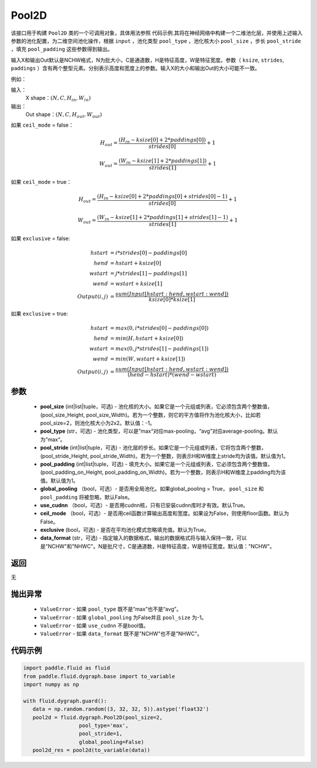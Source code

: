 .. _cn_api_fluid_dygraph_Pool2D:

Pool2D
-------------------------------

.. py:class:: paddle.fluid.dygraph.Pool2D(pool_size=-1, pool_type='max', pool_stride=1, pool_padding=0, global_pooling=False, use_cudnn=True, ceil_mode=False, exclusive=True, data_format="NCHW")




该接口用于构建 ``Pool2D`` 类的一个可调用对象，具体用法参照 ``代码示例``.其将在神经网络中构建一个二维池化层，并使用上述输入参数的池化配置，为二维空间池化操作，根据 ``input`` ，池化类型 ``pool_type`` ，池化核大小 ``pool_size`` ，步长 ``pool_stride`` ，填充 ``pool_padding`` 这些参数得到输出。

输入X和输出Out默认是NCHW格式，N为批大小，C是通道数，H是特征高度，W是特征宽度。参数（ ``ksize``, ``strides``, ``paddings`` ）含有两个整型元素。分别表示高度和宽度上的参数。输入X的大小和输出Out的大小可能不一致。

例如：

输入：
    X shape：:math:`\left ( N,C,H_{in},W_{in} \right )`

输出：
    Out shape：:math:`\left ( N,C,H_{out},W_{out} \right )`

如果 ``ceil_mode`` = false：

.. math::
    H_{out} = \frac{(H_{in} - ksize[0] + 2 * paddings[0])}{strides[0]} + 1

.. math::
    W_{out} = \frac{(W_{in} - ksize[1] + 2 * paddings[1])}{strides[1]} + 1

如果 ``ceil_mode`` = true：

.. math::
    H_{out} = \frac{(H_{in} - ksize[0] + 2 * paddings[0] + strides[0] - 1)}{strides[0]} + 1

.. math::
    W_{out} = \frac{(W_{in} - ksize[1] + 2 * paddings[1] + strides[1] - 1)}{strides[1]} + 1

如果 ``exclusive`` = false:

.. math::
    hstart &= i * strides[0] - paddings[0] \\
    hend   &= hstart + ksize[0] \\
    wstart &= j * strides[1] - paddings[1] \\
    wend   &= wstart + ksize[1] \\
    Output(i ,j) &= \frac{sum(Input[hstart:hend, wstart:wend])}{ksize[0] * ksize[1]}

如果 ``exclusive`` = true:

.. math::
    hstart &= max(0, i * strides[0] - paddings[0])\\
    hend &= min(H, hstart + ksize[0]) \\
    wstart &= max(0, j * strides[1] - paddings[1]) \\
    wend & = min(W, wstart + ksize[1]) \\
    Output(i ,j) & = \frac{sum(Input[hstart:hend, wstart:wend])}{(hend - hstart) * (wend - wstart)}

参数
::::::::::::

    - **pool_size** (int|list|tuple，可选) - 池化核的大小。如果它是一个元组或列表，它必须包含两个整数值，(pool_size_Height, pool_size_Width)。若为一个整数，则它的平方值将作为池化核大小，比如若pool_size=2，则池化核大小为2x2。默认值：-1。
    - **pool_type** (str，可选) - 池化类型，可以是”max“对应max-pooling，“avg”对应average-pooling。默认为”max“。
    - **pool_stride** (int|list|tuple，可选)  - 池化层的步长。如果它是一个元组或列表，它将包含两个整数，(pool_stride_Height, pool_stride_Width)。若为一个整数，则表示H和W维度上stride均为该值。默认值为1。
    - **pool_padding** (int|list|tuple，可选) - 填充大小。如果它是一个元组或列表，它必须包含两个整数值，(pool_padding_on_Height, pool_padding_on_Width)。若为一个整数，则表示H和W维度上padding均为该值。默认值为1。
    - **global_pooling** （bool，可选）- 是否用全局池化。如果global_pooling = True， ``pool_size`` 和 ``pool_padding`` 将被忽略，默认False。
    - **use_cudnn** （bool，可选）- 是否用cudnn核，只有已安装cudnn库时才有效。默认True。
    - **ceil_mode** （bool，可选）- 是否用ceil函数计算输出高度和宽度。如果设为False，则使用floor函数。默认为False。
    - **exclusive** (bool，可选) - 是否在平均池化模式忽略填充值。默认为True。
    - **data_format** (str，可选) - 指定输入的数据格式，输出的数据格式将与输入保持一致，可以是"NCHW"和"NHWC"。N是批尺寸，C是通道数，H是特征高度，W是特征宽度。默认值："NCHW"。

返回
::::::::::::
无

抛出异常
::::::::::::

    - ``ValueError`` - 如果 ``pool_type`` 既不是“max”也不是“avg”。
    - ``ValueError`` - 如果 ``global_pooling`` 为False并且 ``pool_size`` 为-1。
    - ``ValueError`` - 如果 ``use_cudnn`` 不是bool值。
    - ``ValueError`` - 如果 ``data_format`` 既不是"NCHW"也不是"NHWC"。

代码示例
::::::::::::

.. code-block:: python

    import paddle.fluid as fluid
    from paddle.fluid.dygraph.base import to_variable
    import numpy as np

    with fluid.dygraph.guard():
       data = np.random.random((3, 32, 32, 5)).astype('float32')
       pool2d = fluid.dygraph.Pool2D(pool_size=2,
                      pool_type='max',
                      pool_stride=1,
                      global_pooling=False)
       pool2d_res = pool2d(to_variable(data))


